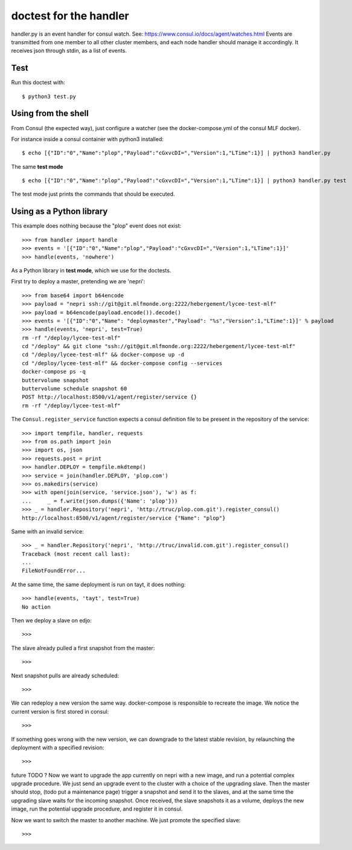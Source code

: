 doctest for the handler
=======================

handler.py is an event handler for consul watch.
See: https://www.consul.io/docs/agent/watches.html
Events are transmitted from one member to all other cluster members,
and each node handler should manage it accordingly.
It receives json through stdin, as a list of events.

Test
****

Run this doctest with::

    $ python3 test.py

Using from the shell
********************

From Consul (the expected way), just configure a watcher (see the docker-compose.yml of the consul MLF docker).

For instance inside a consul container with python3 installed::

    $ echo [{"ID":"0","Name":"plop","Payload":"cGxvcDI=","Version":1,"LTime":1}] | python3 handler.py

The same **test mode** ::

    $ echo [{"ID":"0","Name":"plop","Payload":"cGxvcDI=","Version":1,"LTime":1}] | python3 handler.py test

The test mode just prints the commands that should be executed.

Using as a Python library
*************************

This example does nothing because the "plop" event does not exist::

    >>> from handler import handle
    >>> events = '[{"ID":"0","Name":"plop","Payload":"cGxvcDI=","Version":1,"LTime":1}]'
    >>> handle(events, 'nowhere')

As a Python library in **test mode**, which we use for the doctests.

First try to deploy a master, pretending we are 'nepri'::

    >>> from base64 import b64encode
    >>> payload = "nepri ssh://git@git.mlfmonde.org:2222/hebergement/lycee-test-mlf"
    >>> payload = b64encode(payload.encode()).decode()
    >>> events = '[{"ID":"0","Name": "deploymaster","Payload": "%s","Version":1,"LTime":1}]' % payload
    >>> handle(events, 'nepri', test=True)
    rm -rf "/deploy/lycee-test-mlf"
    cd "/deploy" && git clone "ssh://git@git.mlfmonde.org:2222/hebergement/lycee-test-mlf"
    cd "/deploy/lycee-test-mlf" && docker-compose up -d
    cd "/deploy/lycee-test-mlf" && docker-compose config --services
    docker-compose ps -q 
    buttervolume snapshot 
    buttervolume schedule snapshot 60 
    POST http://localhost:8500/v1/agent/register/service {}
    rm -rf "/deploy/lycee-test-mlf"

The ``Consul.register_service`` function expects a consul definition file to be present in the
repository of the service::

    >>> import tempfile, handler, requests
    >>> from os.path import join
    >>> import os, json
    >>> requests.post = print
    >>> handler.DEPLOY = tempfile.mkdtemp()
    >>> service = join(handler.DEPLOY, 'plop.com')
    >>> os.makedirs(service)
    >>> with open(join(service, 'service.json'), 'w') as f:
    ...     _ = f.write(json.dumps({'Name': 'plop'}))
    >>> _ = handler.Repository('nepri', 'http://truc/plop.com.git').register_consul()
    http://localhost:8500/v1/agent/register/service {"Name": "plop"}

Same with an invalid service::

    >>> _ = handler.Repository('nepri', 'http://truc/invalid.com.git').register_consul()
    Traceback (most recent call last):
    ...
    FileNotFoundError...

At the same time, the same deployment is run on tayt, it does nothing::

    >>> handle(events, 'tayt', test=True)
    No action

Then we deploy a slave on edjo::

    >>>

The slave already pulled a first snapshot from the master::

    >>>

Next snapshot pulls are already scheduled::

    >>>

We can redeploy a new version the same way. docker-compose is responsible to recreate the image.
We notice the current version is first stored in consul::

    >>>

If something goes wrong with the new version, we can downgrade to the latest
stable revision, by relaunching the deployment with a specified revision::

    >>> 


future TODO ?
Now we want to upgrade the app currently on nepri with a new image, and run a
potential complex upgrade procedure. We just send an upgrade event to the cluster with
a choice of the upgrading slave.  Then the master should stop, (todo put a
maintenance page) trigger a snapshot and send it to the slaves, and at the same
time the upgrading slave waits for the incoming snapshot. Once received, the
slave snapshots it as a volume, deploys the new image, run the potential
upgrade procedure, and register it in consul.

Now we want to switch the master to another machine. We just promote the specified slave::

    >>>


